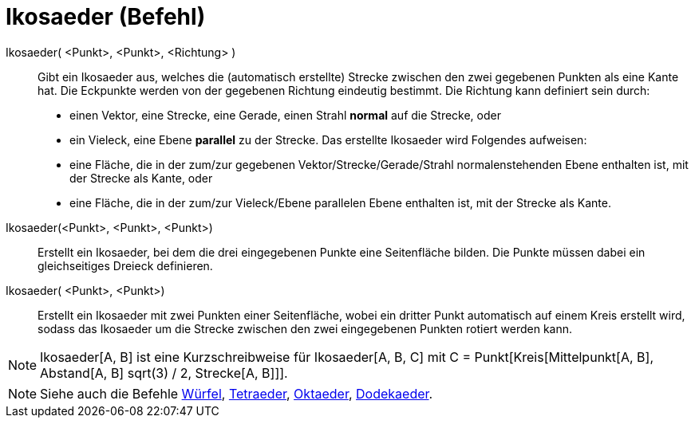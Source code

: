 = Ikosaeder (Befehl)
:page-en: commands/Icosahedron
ifdef::env-github[:imagesdir: /de/modules/ROOT/assets/images]

Ikosaeder( <Punkt>, <Punkt>, <Richtung> )::
  Gibt ein Ikosaeder aus, welches die (automatisch erstellte) Strecke zwischen den zwei gegebenen Punkten als eine Kante
  hat.
  Die Eckpunkte werden von der gegebenen Richtung eindeutig bestimmt. Die Richtung kann definiert sein durch:
  * einen Vektor, eine Strecke, eine Gerade, einen Strahl *normal* auf die Strecke, oder
  * ein Vieleck, eine Ebene *parallel* zu der Strecke.
  Das erstellte Ikosaeder wird Folgendes aufweisen:
  * eine Fläche, die in der zum/zur gegebenen Vektor/Strecke/Gerade/Strahl normalenstehenden Ebene enthalten ist, mit
  der Strecke als Kante, oder
  * eine Fläche, die in der zum/zur Vieleck/Ebene parallelen Ebene enthalten ist, mit der Strecke als Kante.

Ikosaeder(<Punkt>, <Punkt>, <Punkt>)::
  Erstellt ein Ikosaeder, bei dem die drei eingegebenen Punkte eine Seitenfläche bilden. Die Punkte müssen dabei ein
  gleichseitiges Dreieck definieren.

Ikosaeder( <Punkt>, <Punkt>)::
  Erstellt ein Ikosaeder mit zwei Punkten einer Seitenfläche, wobei ein dritter Punkt automatisch auf einem Kreis
  erstellt wird, sodass das Ikosaeder um die Strecke zwischen den zwei eingegebenen Punkten rotiert werden kann.

[NOTE]
====

Ikosaeder[A, B] ist eine Kurzschreibweise für Ikosaeder[A, B, C] mit C = Punkt[Kreis[Mittelpunkt[A, B], Abstand[A, B]
sqrt(3) / 2, Strecke[A, B]]].

====

[NOTE]
====

Siehe auch die Befehle xref:/commands/Würfel.adoc[Würfel], xref:/commands/Tetraeder.adoc[Tetraeder],
xref:/commands/Oktaeder.adoc[Oktaeder], xref:/commands/Dodekaeder.adoc[Dodekaeder].

====
